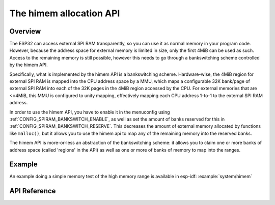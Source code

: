 The himem allocation API
========================

Overview
--------

The ESP32 can access external SPI RAM transparently, so you can use it as normal memory in your program code. However, because the address
space for external memory is limited in size, only the first 4MiB can be used as such. Access to the remaining memory is still possible,
however this needs to go through a bankswitching scheme controlled by the himem API.

Specifically, what is implemented by the himem API is a bankswitching scheme. Hardware-wise, the 4MiB region for external SPI RAM is
mapped into the CPU address space by a MMU, which maps a configurable 32K bank/page of external SPI RAM into each of the 32K pages in the
4MiB region accessed by the CPU. For external memories that are <=4MiB, this MMU is configured to unity mapping, effectively mapping each
CPU address 1-to-1 to the external SPI RAM address.

In order to use the himem API, you have to enable it in the menuconfig using :ref:`CONFIG_SPIRAM_BANKSWITCH_ENABLE`, as well as set the amount
of banks reserved for this in :ref:`CONFIG_SPIRAM_BANKSWITCH_RESERVE`. This decreases
the amount of external memory allocated by functions like ``malloc()``, but it allows you to use the himem api to map any of the remaining memory
into the reserved banks.

The himem API is more-or-less an abstraction of the bankswitching scheme: it allows you to claim one or more banks of address space
(called 'regions' in the API) as well as one or more of banks of memory to map into the ranges.

Example
-------

An example doing a simple memory test of the high memory range is available in esp-idf: :example:`system/himem`


API Reference
-------------

.. include-build-file:: inc/esp_himem.inc
